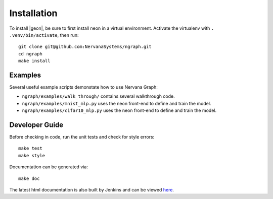 .. ---------------------------------------------------------------------------
.. Copyright 2016 Nervana Systems Inc.
.. Licensed under the Apache License, Version 2.0 (the "License");
.. you may not use this file except in compliance with the License.
.. You may obtain a copy of the License at
..
..      http://www.apache.org/licenses/LICENSE-2.0
..
.. Unless required by applicable law or agreed to in writing, software
.. distributed under the License is distributed on an "AS IS" BASIS,
.. WITHOUT WARRANTIES OR CONDITIONS OF ANY KIND, either express or implied.
.. See the License for the specific language governing permissions and
.. limitations under the License.
.. ---------------------------------------------------------------------------


Installation
************

To install |geon|, be sure to first install neon in a virtual environment.
Activate the virtualenv with ``. .venv/bin/activate``, then run::

    git clone git@github.com:NervanaSystems/ngraph.git
    cd ngraph
    make install

Examples
========

Several useful example scripts demonstate how to use Nervana Graph:

* ``ngraph/examples/walk_through/`` contains several walkthrough code.
* ``ngraph/examples/mnist_mlp.py`` uses the neon front-end to define and train the model.
* ``ngraph/examples/cifar10_mlp.py`` uses the neon front-end to define and train the model.

Developer Guide
===============

Before checking in code, run the unit tests and check for style errors::

    make test
    make style

Documentation can be generated via::

    make doc


The latest html documentation is also built by Jenkins and can be viewed
`here <http://jenkins.sd.nervana.ai:8080/job/NEON_NGRAPH_Integration_Test/lastSuccessfulBuild/artifact/doc/build/html/index.html>`_.
